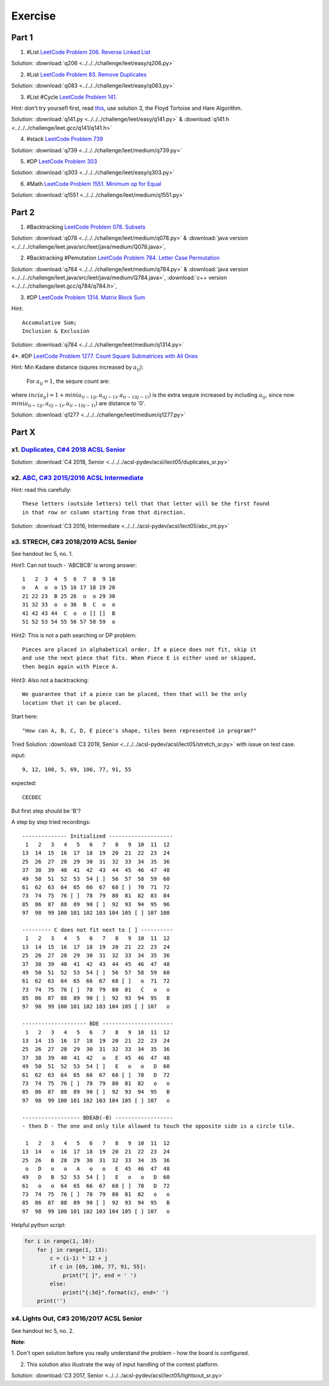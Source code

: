 Exercise
========

Part 1
------

1. #List `LeetCode Problem 206. Reverse Linked List <https://leetcode.com/problems/reverse-linked-list/>`_

Solution: :download:`q206 <../../../challenge/leet/easy/q206.py>`

2. #List `LeetCode Problem 83. Remove Duplicates <https://leetcode.com/problems/remove-duplicates-from-sorted-list/>`_

Solution: :download:`q083 <../../../challenge/leet/easy/q083.py>`

3. #List #Cycle `LeetCode Problem 141. <https://leetcode.com/problems/linked-list-cycle/>`_

Hint: don't try yoursefl first, read `this <https://www.geeksforgeeks.org/detect-loop-in-a-linked-list/>`_,
use solution 3, the Floyd Tortoise and Hare Algorithm.

Solution: :download:`q141.py <../../../challenge/leet/easy/q141.py>` &
:download:`q141.h <../../../challenge/leet.gcc/q141/q141.h>`

4. #stack `LeetCode Problem 739 <https://www.mozilla.org/en-US/firefox/central>`_

Solution: :download:`q739 <../../../challenge/leet/medium/q739.py>`

5. #DP `LeetCode Problem 303 <https://leetcode.com/problems/range-sum-query-immutable/>`_

Solution: :download:`q303 <../../../challenge/leet/easy/q303.py>`

6. #Math `LeetCode Problem 1551. Minimum op for Equal <https://leetcode.com/problems/minimum-operations-to-make-array-equal/>`_

Solution: :download:`q1551 <../../../challenge/leet/medium/q1551.py>`

Part 2
------

1. #Backtracking `LeetCode Problem 078. Subsets <https://leetcode.com/problems/subsets/>`_

Solution: :download:`q078 <../../../challenge/leet/medium/q078.py>` &
:download:`java version <../../../challenge/leet.java/src/leet/java/medium/Q078.java>`,

2. #Backtracking #Pemutation `LeetCode Problem 784. Letter Case Permutation <https://leetcode.com/problems/letter-case-permutation/>`_

Solution: :download:`q784 <../../../challenge/leet/medium/q784.py>` &
:download:`java version <../../../challenge/leet.java/src/leet/java/medium/Q784.java>`,
:download:`c++ version <../../../challenge/leet.gcc/q784/q784.h>`,

3. #DP `LeetCode Problem 1314. Matrix Block Sum <https://leetcode.com/problems/matrix-block-sum/>`_

Hint::

    Accumulative Sum;
    Inclusion & Exclusion

Solution: :download:`q784 <../../../challenge/leet/medium/q1314.py>`

4*. #DP `LeetCode Problem 1277. Count Square Submatrices with All Ones <https://leetcode.com/problems/count-square-submatrices-with-all-ones/>`_

Hint: Min Kadane distance (squres increased by :math:`a_{ij}`):

    For :math:`a_{ij} = 1`, the sequre count are:

.. math:

    a_{(i-1)j} + a_{i(j-1)} + a_{(i-1)(j-1)} + inc(a_{ij})
..

where :math:`inc(a_{ij}) = 1 + min(a_{(i-1)j}, a_{i(j-1)}, a_{(i-1)(j-1)} )`
is the extra sequre increased by including :math:`a_{ij}`, since now
:math:`min(a_{(i-1)j}, a_{i(j-1)}, a_{(i-1)(j-1)})` are distance to '0'.

Solution: :download:`q1277 <../../../challenge/leet/medium/q1277.py>`

Part X
------

x1. `Duplicates, C#4 2018 ACSL Senior <http://www.datafiles.acsl.org/samples/contest4/c_4_duplicates_sr.pdf>`_
______________________________________________________________________________________________________________

Solution: :download:`C4 2018, Senior <../../../acsl-pydev/acsl/lect05/duplicates_sr.py>`

x2. `ABC, C#3 2015/2016 ACSL Intermediate <http://www.datafiles.acsl.org/samples/contest3/abc_3_int.pdf>`_
__________________________________________________________________________________________________________

Hint: read this carefully::

    These letters (outside letters) tell that that letter will be the first found
    in that row or column starting from that direction.

Solution: :download:`C3 2016, Intermediate <../../../acsl-pydev/acsl/lect05/abc_int.py>`

x3. STRECH, C#3 2018/2019 ACSL Senior
_____________________________________

See handout lec 5, no. 1.

Hint1: Can not touch - 'ABCBCB' is wrong answer::

    1   2  3  4  5  6  7  8  9 10
    o   A  o  o 15 16 17 18 19 20
    21 22 23  B 25 26  o  o 29 30
    31 32 33  o  o 36  B  C  o  o
    41 42 43 44  C  o  o [] []  B
    51 52 53 54 55 56 57 58 59  o

Hint2: This is not a path searching or DP problem::

    Pieces are placed in alphabetical order. If a piece does not fit, skip it
    and use the next piece that fits. When Piece E is either used or skipped,
    then begin again with Piece A.

Hint3: Also not a backtracking::

    We guarantee that if a piece can be placed, then that will be the only
    location that it can be placed.

Start here::

    "How can A, B, C, D, E piece's shape, tiles been represented in program?"

Tried Solution: :download:`C3 2019, Senior <../../../acsl-pydev/acsl/lect05/stretch_sr.py>`
with issue on test case.

input::

    9, 12, 108, 5, 69, 106, 77, 91, 55

expected::

    CECDEC

But first step should be 'B'?

A step by step tried recordings::

    -------------- Initialized --------------------
     1   2   3   4   5   6   7   8   9  10  11  12
    13  14  15  16  17  18  19  20  21  22  23  24
    25  26  27  28  29  30  31  32  33  34  35  36
    37  38  39  40  41  42  43  44  45  46  47  48
    49  50  51  52  53  54 [ ]  56  57  58  59  60
    61  62  63  64  65  66  67  68 [ ]  70  71  72
    73  74  75  76 [ ]  78  79  80  81  82  83  84
    85  86  87  88  89  90 [ ]  92  93  94  95  96
    97  98  99 100 101 102 103 104 105 [ ] 107 108

    --------- C does not fit next to [ ] ----------
     1   2   3   4   5   6   7   8   9  10  11  12
    13  14  15  16  17  18  19  20  21  22  23  24
    25  26  27  28  29  30  31  32  33  34  35  36
    37  38  39  40  41  42  43  44  45  46  47  48
    49  50  51  52  53  54 [ ]  56  57  58  59  60
    61  62  63  64  65  66  67  68 [ ]   o  71  72
    73  74  75  76 [ ]  78  79  80  81   C   o   o
    85  86  87  88  89  90 [ ]  92  93  94  95   B
    97  98  99 100 101 102 103 104 105 [ ] 107   o

    -------------------- BDE ----------------------
     1   2   3   4   5   6   7   8   9  10  11  12
    13  14  15  16  17  18  19  20  21  22  23  24
    25  26  27  28  29  30  31  32  33  34  35  36
    37  38  39  40  41  42   o   E  45  46  47  48
    49  50  51  52  53  54 [ ]   E   o   o   D  60
    61  62  63  64  65  66  67  68 [ ]  70   D  72
    73  74  75  76 [ ]  78  79  80  81  82   o   o
    85  86  87  88  89  90 [ ]  92  93  94  95   B
    97  98  99 100 101 102 103 104 105 [ ] 107   o

    ------------------ BDEAB(-B) ------------------
    - then D - The one and only tile allowed to touch the opposite side is a circle tile.

     1   2   3   4   5   6   7   8   9  10  11  12
    13  14   o  16  17  18  19  20  21  22  23  24
    25  26   B  28  29  30  31  32  33  34  35  36
     o   D   o   o   A   o   o   E  45  46  47  48
    49   D   B  52  53  54 [ ]   E   o   o   D  60
    61   o   o  64  65  66  67  68 [ ]  70   D  72
    73  74  75  76 [ ]  78  79  80  81  82   o   o
    85  86  87  88  89  90 [ ]  92  93  94  95   B
    97  98  99 100 101 102 103 104 105 [ ] 107   o

Helpful python script:

.. code-block:: python3

    for i in range(1, 10):
        for j in range(1, 13):
            c = (i-1) * 12 + j
            if c in [69, 106, 77, 91, 55]:
                print("[ ]", end = ' ')
            else:
                print("{:3d}".format(c), end=' ')
        print('')
..

x4. Lights Out, C#3 2016/2017 ACSL Senior
_________________________________________

See handout lec 5, no. 2.

**Note**:

1. Don't open solution before you really understand the problem - how the board
is configured.

2. This solution also illustrate the way of input handling of the contest platform.

Solution: :download:`C3 2017, Senior <../../../acsl-pydev/acsl/lect05/lightsout_sr.py>`
